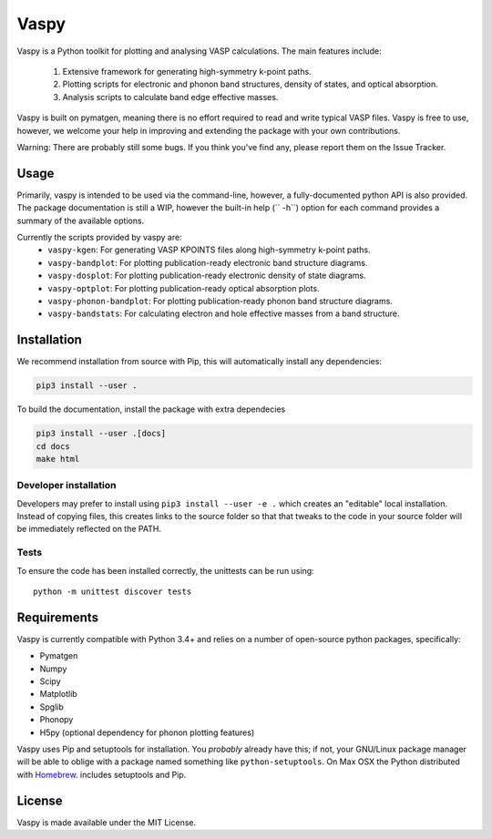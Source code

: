 Vaspy
=====

Vaspy is a Python toolkit for plotting and analysing VASP calculations. The main features include:

 1. Extensive framework for generating high-symmetry k-point paths.
 2. Plotting scripts for electronic and phonon band structures, density of states, and optical absorption.
 3. Analysis scripts to calculate band edge effective masses.

Vaspy is built on pymatgen, meaning there is no effort required to read and write typical VASP files.
Vaspy is free to use, however, we welcome your help in improving and extending the
package with your own contributions.

Warning: There are probably still some bugs. If you think you've find any,
please report them on the Issue Tracker.

Usage
-----

Primarily, vaspy is intended to be used via the command-line, however, a fully-documented
python API is also provided. The package documentation is still a WIP, however the built-in
help (`` -h``) option for each command provides a summary of the available options.

Currently the scripts provided by vaspy are:
 - ``vaspy-kgen``: For generating VASP KPOINTS files along high-symmetry k-point paths.
 - ``vaspy-bandplot``: For plotting publication-ready electronic band structure diagrams.
 - ``vaspy-dosplot``: For plotting publication-ready electronic density of state diagrams.
 - ``vaspy-optplot``: For plotting publication-ready optical absorption plots.
 - ``vaspy-phonon-bandplot``: For plotting publication-ready phonon band structure diagrams.
 - ``vaspy-bandstats``: For calculating electron and hole effective masses from a band structure.

Installation
------------

We recommend installation from source with Pip, this will automatically install any dependencies:

.. code-block:: bash

    pip3 install --user .

To build the documentation, install the package with extra dependecies

.. code-block:: bash

    pip3 install --user .[docs]
    cd docs
    make html

Developer installation
~~~~~~~~~~~~~~~~~~~~~~

Developers may prefer to install using ``pip3 install --user -e .`` which
creates an "editable" local installation. Instead of copying files,
this creates links to the source folder so that that tweaks to the
code in your source folder will be immediately reflected on the PATH.

Tests
~~~~~

To ensure the code has been installed correctly, the unittests can be run using::

  python -m unittest discover tests

Requirements
------------

Vaspy is currently compatible with Python 3.4+ and relies on a number of
open-source python packages, specifically:

- Pymatgen
- Numpy
- Scipy
- Matplotlib
- Spglib
- Phonopy
- H5py (optional dependency for phonon plotting features)

Vaspy uses Pip and setuptools for installation. You *probably* already
have this; if not, your GNU/Linux package manager will be able to oblige
with a package named something like ``python-setuptools``. On Max OSX
the Python distributed with `Homebrew <http://brew.sh>`_. includes
setuptools and Pip.

License
-------

Vaspy is made available under the MIT License.
